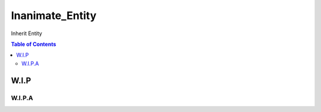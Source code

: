 ################
Inanimate_Entity
################

Inherit Entity

.. contents:: Table of Contents

*****
W.I.P
*****

W.I.P.A
=======